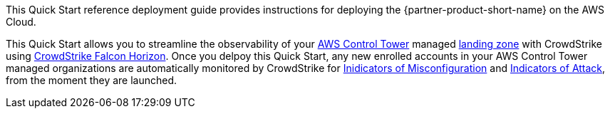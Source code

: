 This Quick Start reference deployment guide provides instructions for deploying the {partner-product-short-name} on the AWS Cloud.

This Quick Start allows you to streamline the observability of your https://aws.amazon.com/controltower/[AWS Control Tower] managed https://aws.amazon.com/controltower/features/#Landing_Zone[landing zone] with CrowdStrike using https://www.crowdstrike.com/products/cloud-security/falcon-horizon-cspm/[CrowdStrike Falcon Horizon]. Once you delpoy this Quick Start, any new enrolled accounts in your AWS Control Tower managed organizations are automatically monitored by CrowdStrike for https://www.crowdstrike.com/blog/tech-center/security-posture-management/[Inidicators of Misconfiguration] and https://aws.amazon.com/blogs/architecture/detect-adversary-behavior-in-seconds-with-crowdstrike-and-amazon-eventbridge/[Indicators of Attack], from the moment they are launched.


